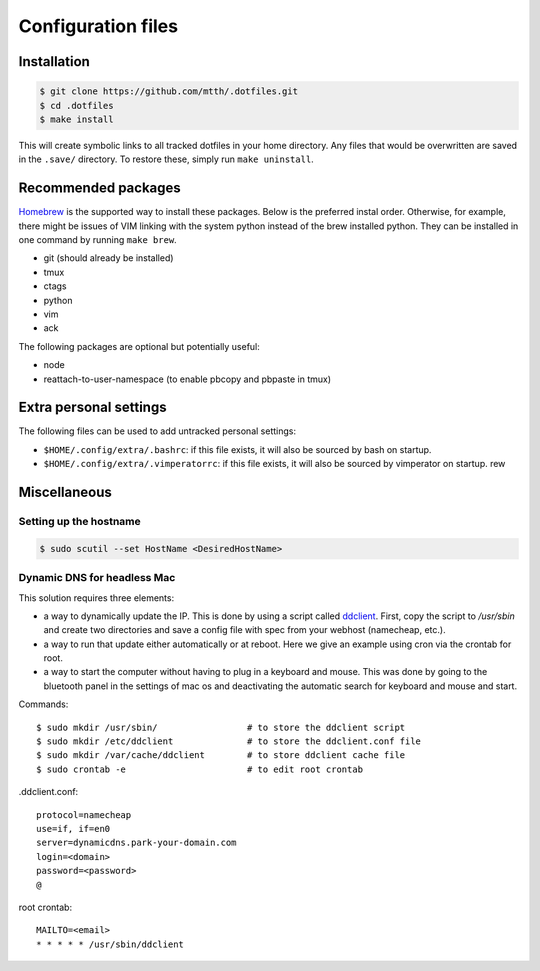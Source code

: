 Configuration files
===================


Installation
------------

.. code:: bash

  $ git clone https://github.com/mtth/.dotfiles.git
  $ cd .dotfiles
  $ make install

This will create symbolic links to all tracked dotfiles in your home directory. 
Any files that would be overwritten are saved in the ``.save/`` directory. To 
restore these, simply run ``make uninstall``.


Recommended packages
--------------------

Homebrew_ is the supported way to install these packages. Below is the 
preferred instal order. Otherwise, for example, there might be issues of VIM 
linking with the system python instead of the brew installed python.  They can 
be installed in one command by running ``make brew``.

* git (should already be installed)
* tmux
* ctags
* python
* vim
* ack

The following packages are optional but potentially useful:

* node
* reattach-to-user-namespace (to enable pbcopy and pbpaste in tmux)


Extra personal settings
-----------------------

The following files can be used to add untracked personal settings:

* ``$HOME/.config/extra/.bashrc``: if this file exists, it will also be sourced 
  by bash on startup.
* ``$HOME/.config/extra/.vimperatorrc``: if this file exists, it will also be 
  sourced by vimperator on startup. rew



Miscellaneous
-------------

Setting up the hostname
***********************

.. code:: bash

  $ sudo scutil --set HostName <DesiredHostName>


Dynamic DNS for headless Mac
****************************

This solution requires three elements:

* a way to dynamically update the IP. This is done by using a script called 
  ddclient_. First, copy the script to `/usr/sbin` and create two directories 
  and save a config file with spec from your webhost (namecheap, etc.).

* a way to run that update either automatically or at reboot. Here we give an 
  example using cron via the crontab for root.

* a way to start the computer without having to plug in a keyboard and mouse. 
  This was done by going to the bluetooth panel in the settings of mac os and 
  deactivating the automatic search for keyboard and mouse and start.

Commands::

  $ sudo mkdir /usr/sbin/                 # to store the ddclient script
  $ sudo mkdir /etc/ddclient              # to store the ddclient.conf file
  $ sudo mkdir /var/cache/ddclient        # to store ddclient cache file
  $ sudo crontab -e                       # to edit root crontab

.ddclient.conf::

  protocol=namecheap
  use=if, if=en0
  server=dynamicdns.park-your-domain.com
  login=<domain>
  password=<password>
  @

root crontab::

  MAILTO=<email>
  * * * * * /usr/sbin/ddclient


.. _ddclient: http://sourceforge.net/apps/trac/ddclient
.. _pathogen: https://github.com/tpope/vim-pathogen
.. _vimtags: #
.. _pyflakes: #
.. _MacVim: #
.. _CTags: #
.. _libevent: http://libevent.org/
.. _tmux: http://tmux.sourceforge.net/
.. _node.js: http://nodejs.org/
.. _Homebrew: http://mxcl.github.io/homebrew/
